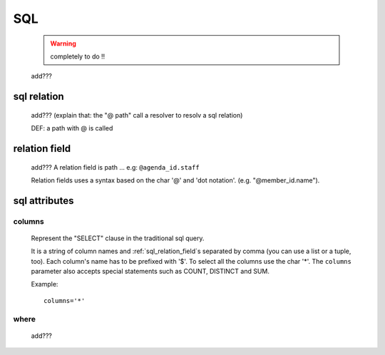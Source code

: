 .. _genro_sql:

===
SQL
===

    .. warning:: completely to do !!
    
    add???
    
.. _sql_relation:

sql relation
============

    add??? (explain that: the "@ path" call a resolver to resolv a sql relation)
    
    DEF: a path with @ is called 
    
.. _sql_relation_field:

relation field
==============

    add??? A relation field is path ... e.g: ``@agenda_id.staff``
    
    Relation fields uses a syntax based on the char '@' and 'dot notation'. (e.g. "@member_id.name").
    
.. _sql_attributes:

sql attributes
==============
    
.. _sql_columns:

columns
-------

    Represent the "SELECT" clause in the traditional sql query.
    
    It is a string of column names and :ref:`sql_relation_field`\s separated by comma
    (you can use a list or a tuple, too). Each column's name has to be prefixed with '$'.
    To select all the columns use the char '*'. The ``columns`` parameter also accepts
    special statements such as COUNT, DISTINCT and SUM.
    
    Example::
    
        columns='*'
        
.. _sql_where:

where
-----

    add???
    
